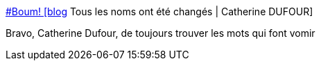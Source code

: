:jbake-type: post
:jbake-status: published
:jbake-title: #Boum! [blog] Tous les noms ont été changés | Catherine DUFOUR
:jbake-tags: dégoût,armes,_mois_avr.,_année_2014
:jbake-date: 2014-04-14
:jbake-depth: ../
:jbake-uri: shaarli/1397468557000.adoc
:jbake-source: https://nicolas-delsaux.hd.free.fr/Shaarli?searchterm=http%3A%2F%2Fkat.mecreant.org%2Ftous-les-noms-ont-ete-changes-blog-60%2F&searchtags=d%C3%A9go%C3%BBt+armes+_mois_avr.+_ann%C3%A9e_2014
:jbake-style: shaarli

http://kat.mecreant.org/tous-les-noms-ont-ete-changes-blog-60/[#Boum! [blog] Tous les noms ont été changés | Catherine DUFOUR]

Bravo, Catherine Dufour, de toujours trouver les mots qui font vomir
